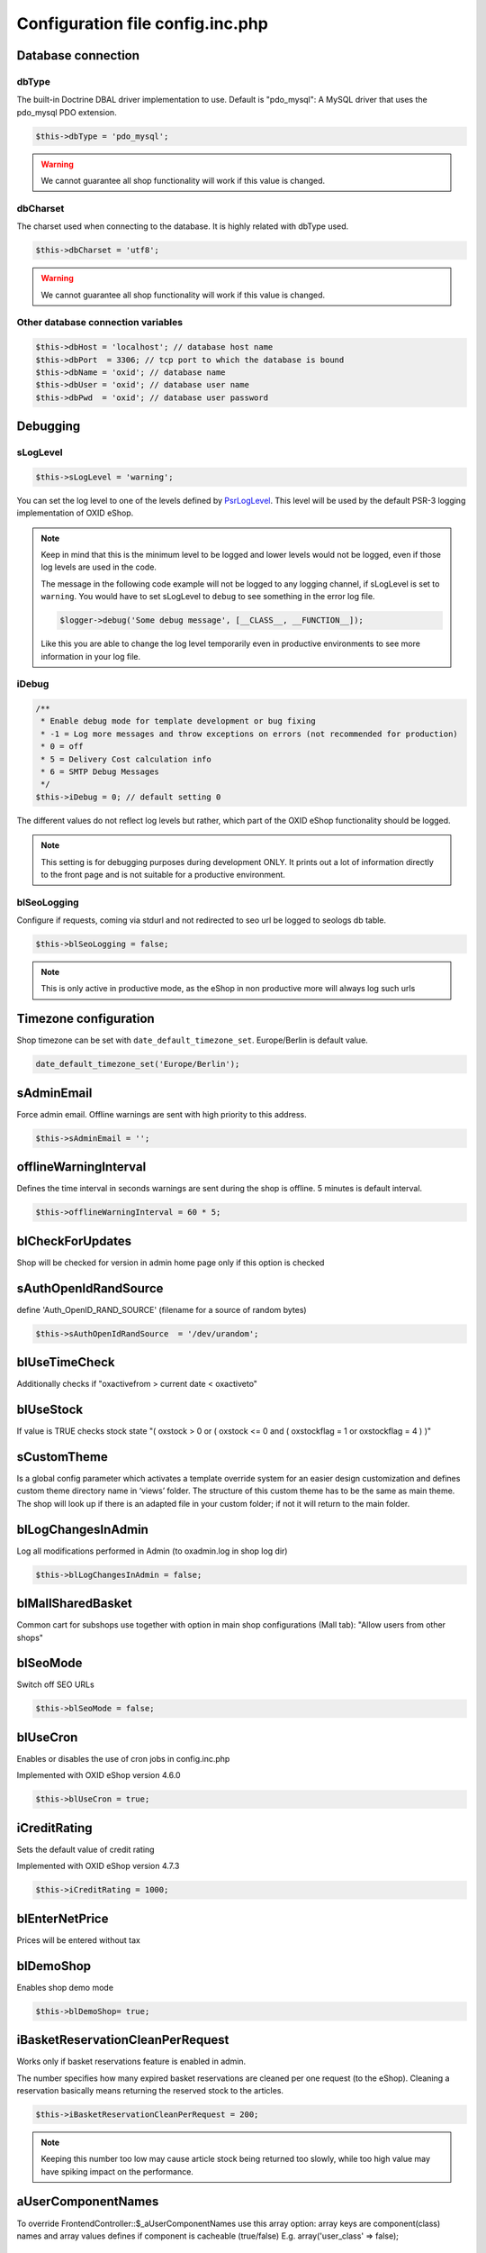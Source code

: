 Configuration file config.inc.php
=================================

.. _configincphp_sloglevel:

Database connection
-------------------

dbType
^^^^^^

The built-in Doctrine DBAL driver implementation to use. Default is "pdo_mysql": A MySQL driver that uses the pdo_mysql PDO extension.

.. code:: php

    $this->dbType = 'pdo_mysql';

.. warning::

    We cannot guarantee all shop functionality will work if this value is changed.

dbCharset
^^^^^^^^^

The charset used when connecting to the database. It is highly related with dbType used.

.. code:: php

    $this->dbCharset = 'utf8';

.. warning::

    We cannot guarantee all shop functionality will work if this value is changed.

Other database connection variables
^^^^^^^^^^^^^^^^^^^^^^^^^^^^^^^^^^^

.. code:: php

    $this->dbHost = 'localhost'; // database host name
    $this->dbPort  = 3306; // tcp port to which the database is bound
    $this->dbName = 'oxid'; // database name
    $this->dbUser = 'oxid'; // database user name
    $this->dbPwd  = 'oxid'; // database user password

Debugging
---------

sLogLevel
^^^^^^^^^

.. code:: php

    $this->sLogLevel = 'warning';

You can set the log level to one of the levels defined by `PsrLogLevel <https://www.php-fig.org/psr/psr-3>`__.
This level will be used by the default PSR-3 logging implementation of OXID eShop.

.. note::

    Keep in mind that this is the minimum level to be logged and lower levels would not be logged, even if those log levels are used in the code.

    The message in the following code example will not be logged to any logging channel, if sLogLevel is set to ``warning``.
    You would have to set sLogLevel to ``debug`` to see something in the error log file.

    .. code:: php

        $logger->debug('Some debug message', [__CLASS__, __FUNCTION__]);

    Like this you are able to change the log level temporarily even in productive environments to see more information in
    your log file.

.. _configincphp_iDebug:

iDebug
^^^^^^

.. code:: php

    /**
     * Enable debug mode for template development or bug fixing
     * -1 = Log more messages and throw exceptions on errors (not recommended for production)
     * 0 = off
     * 5 = Delivery Cost calculation info
     * 6 = SMTP Debug Messages
     */
    $this->iDebug = 0; // default setting 0

The different values do not reflect log levels but rather, which part of the OXID eShop functionality should be logged.

.. note::

    This setting is for debugging purposes during development ONLY. It prints out a lot of information directly to the
    front page and is not suitable for a productive environment.

blSeoLogging
^^^^^^^^^^^^

Configure if requests, coming via stdurl and not redirected to seo url be logged to seologs db table.

.. code:: php

    $this->blSeoLogging = false;

.. note::

    This is only active in productive mode, as the eShop in non productive more will always log such urls


Timezone configuration
----------------------

Shop timezone can be set with ``date_default_timezone_set``. Europe/Berlin is default value.

.. code:: php

    date_default_timezone_set('Europe/Berlin');

sAdminEmail
-----------

Force admin email. Offline warnings are sent with high priority to this address.

.. code:: php

    $this->sAdminEmail = '';

offlineWarningInterval
----------------------

Defines the time interval in seconds warnings are sent during the shop is offline. 5 minutes is default interval.

.. code:: php

    $this->offlineWarningInterval = 60 * 5;

blCheckForUpdates
-----------------

Shop will be checked for version in admin home page only if this option is checked

sAuthOpenIdRandSource
---------------------

define 'Auth_OpenID_RAND_SOURCE' (filename for a source of   random bytes)

.. code:: php

    $this->sAuthOpenIdRandSource  = '/dev/urandom';

.. todo: #Igor: check setting: some settings mentioned which no longer exist; cannot find this setting in shop code

blUseTimeCheck
--------------

Additionally checks if "oxactivefrom > current date < oxactiveto"

blUseStock
----------

If value is TRUE checks stock state "( oxstock > 0 or ( oxstock <= 0 and ( oxstockflag = 1 or oxstockflag = 4 ) )"

sCustomTheme
------------

Is a global config parameter which activates a template override system for an easier design customization and defines
custom theme directory name in ‘views’ folder. The structure of this custom theme has to be the same as main theme. The
shop will look up if there is an adapted file in your custom folder; if not it will return to the main folder.

blLogChangesInAdmin
-------------------

Log all modifications performed in Admin (to oxadmin.log in shop log dir)

.. code:: php

    $this->blLogChangesInAdmin = false;


blMallSharedBasket
------------------

Common cart for subshops use together with option in main shop configurations (Mall tab): "Allow users from other shops"

blSeoMode
---------

Switch off SEO URLs

.. code:: php

    $this->blSeoMode = false;

blUseCron
---------

Enables or disables the use of cron jobs in config.inc.php

Implemented with OXID eShop version 4.6.0

.. code:: php

    $this->blUseCron = true;

iCreditRating
-------------

Sets the default value of credit rating

Implemented with OXID eShop version 4.7.3

.. code:: php

    $this->iCreditRating = 1000;

blEnterNetPrice
---------------

Prices will be entered without tax

blDemoShop
----------

Enables shop demo mode

.. code:: php

    $this->blDemoShop= true;


iBasketReservationCleanPerRequest
---------------------------------

Works only if basket reservations feature is enabled in admin.

The number specifies how many expired basket reservations are cleaned per one request (to the eShop).
Cleaning a reservation basically means returning the reserved stock to the articles.

.. code:: php

    $this->iBasketReservationCleanPerRequest = 200;

.. note::

    Keeping this number too low may cause article stock being returned too
    slowly, while too high value may have spiking impact on the performance.

aUserComponentNames
-------------------

To override FrontendController::$_aUserComponentNames use this array option:
array keys are component(class) names and array values defines if component is cacheable (true/false)
E.g. array('user_class' => false);

aMultiLangTables
----------------

Additional multi language tables list.

blDelSetupDir
-------------

Control removal of the Setup directory. It will be removed right after the setup is completed, if configuration is true.

.. code:: php

    $this->blDelSetupDir = false;

PHP handling in Smarty
----------------------

If you use Smarty, avoid using PHP, if possible.

If PHP is enabled in Smarty, anyone with admin rights can do anything, and can, for example, bypass security measures.

To disable PHP in Smarty, you have the following options:

* Recommended: To achieve maximum security, disable Smarty with the :code:`deactivateSmartyForCmsContent` parameter (see :ref:`deactivateSmartyForCmsContent <deactivateSmartyForCmsContent>`.

  With this option, Smarty is applied only in templates, not in content blocks.

* Disable PHP execution with the :code:`iSmartyPhpHandling` parameter (see :ref:`iSmartyPhpHandling <iSmartyPhpHandling>`.

  With this option, Smarty is applied, but PHP code cannot be executed in content blocks.

  The remaining risks that a content editor would be able to display variables and values and to modify data.

.. _deactivateSmartyForCmsContent:

deactivateSmartyForCmsContent
^^^^^^^^^^^^^^^^^^^^^^^^^^^^^

If possible, deactivate Smarty for CMS content.

To deactivate Smarty and make sure that CMS content (descriptions of products and categories, CMS pages, for example) is not processed by Smarty, set the :code:`deactivateSmartyForCmsContent` parameter to :code:`true`.

By default, Smarty is active (parameter value = :code:`false`).

Example:

.. code:: php

    $this->deactivateSmartyForCmsContent = true;

.. _iSmartyPhpHandling:

iSmartyPhpHandling
^^^^^^^^^^^^^^^^^^

Deactivate PHP execution in Smarty without deactivating Smarty.

By default, PHP code is executed in Smarty (in the following options, value = :code:`3`).

To deactivate PHP execution, choose one of the following options:

* Value = :code:`0`: Recommended: Output code in HTML source (not displayed)
* Value = :code:`1`: Display code with PHP tags
* Value = :code:`2`: Display code without PHP tags

.. code:: php

    $this->iSmartyPhpHandling = <value>;

Example:

.. code:: php

    $this->iSmartyPhpHandling = 0;

.. todo: #Igor: see above: cannot find this setting in shop code, it is possible to use but belongs to smarty component

Modules
-------

blDoNotDisableModuleOnError
^^^^^^^^^^^^^^^^^^^^^^^^^^^

Disable module auto deactivation

Implemented with OXID eShop versions 5.1.2/4.8.2 and 5.0.11/4.7.11

.. code:: php

    $this->blDoNotDisableModuleOnError = false;

.. todo: #Igor: as above setting was removed in OXID 7


aModules
^^^^^^^^

Some classes can be overloaded, but only by setting up this information in config.inc.php directly

.. code:: php

    $this->aModules = array(
        'oxutilsobject' => 'my_oxutilsobject'
    );

.. todo: #Igor: as above setting was removed in OXID 7


Uploads and images
------------------

aAllowedUploadTypes
^^^^^^^^^^^^^^^^^^^

File type whitelist for file uploads

.. code:: php

    $this->aAllowedUploadTypes = array('jpg', 'gif', 'png', 'pdf', 'mp3', 'avi', 'mpg', 'mpeg', 'doc', 'xls', 'ppt');

sShopLogo
^^^^^^^^^

Add your own logo image file, upload it to /out/az ure/img/.

Implemented with OXID eShop version 4.8

.. code:: php

    $this->sShopLogo = 'your_own_image.jpg'

iPicCount
^^^^^^^^^

Change number of item pictures

.. code:: php

    $this->iPicCount = 12;

sAltImageDir / sSSLAltImageUrl
^^^^^^^^^^^^^^^^^^^^^^^^^^^^^^

Use external CDN to deliver images.


.. code:: php

    $this->sSSLAltImageUrl = "https://[path_to_images_dir_on_server]/"; //for HTTPS URLS
    $this->sAltImageDir = "http://[path_to_images_dir_on_server]/"; //for HTTP URLS

If value set, affected images (for Products, Categories, Promotions, Vendors, Manufacturers, etc.)
will build their paths relative to ``path_to_images_dir_on_server``.

For example:

.. code:: php

    $this->sSSLAltImageUrl = 'https://www.mycdn-server.com/myshop-data/';
    // Resulting product URL:
    // https://www.mycdn-server.com/myshops-data/generated/product/1/390_245_75/nopic.jpg

instead of:

.. code:: php

    $this->sSSLAltImageUrl = '';
    // Resulting product URL:
    // https://www.myshop.com/out/pictures/generated/product/1/390_245_75/nopic.jpg


.. note::

    You will require additional OXID component to be able to upload images affected by this setting from the Admin area
    to a remote storage
    (see `OXID eShop Cloud Storage component <https://github.com/OXID-eSales/cloud-storage-component>`_
    for configuring `Amazon Simple Storage Service`, or similar).


Import/Export
-------------

sCSVSign
^^^^^^^^

Separator for Import/Export

sGiCsvFieldEncloser
^^^^^^^^^^^^^^^^^^^

Encloser for Import/Export


Robots
------

aRobots
^^^^^^^

List of all Search-Engine Robots

.. code:: php

    $this->aRobots = [
        'googlebot',
        'ultraseek',
        'crawl',
        'spider',
        'fireball',
        'robot',
        'slurp',
        'fast',
        'altavista',
        'teoma',
        'msnbot',
        'bingbot',
        'yandex',
        'gigabot',
        'scrubby'
    ];

aRobotsExcept
^^^^^^^^^^^^^

Deactivate Static URL's for the Robots listed in this array

.. code:: php

    $this->aRobotsExcept = array();


Session and cookies
-------------------

blForceSessionStart
^^^^^^^^^^^^^^^^^^^

Force session start on first page view and for users whose browsers do not accept cookies, append
sid parameter to URLs. By default it is turned off.

.. code:: php

    $this->blForceSessionStart = false;

blSessionUseCookies
^^^^^^^^^^^^^^^^^^^

Use browser cookies to store session id (no sid parameter in URL)

.. code:: php

    $this->blSessionUseCookies = true;

aCookieDomains
^^^^^^^^^^^^^^

In case you setup different subdomain for SSL/non-SSL pages cookies may not be shared between them.
This setting allows to define the domain that the cookie is available in format: array(_SHOP_ID_ => _DOMAIN_);

.. code:: php

    $this->aCookieDomains = [
        1 => 'mydomainexample.com'
    ];

.. note::

    Check setcookie() documentation for more details: https://php.net/manual/de/function.setcookie.php


aCookiePaths
^^^^^^^^^^^^

The path on the server in which the cookie will be available on: array(_SHOP_ID_ => _PATH_);

possibility to define path on the server in which the cookie will be available on.

.. code:: php

    $this->aCookiePaths = [
        1 => '/dev/urandom'
    ];

.. note::

    Check setcookie() documentation for more details: https://php.net/manual/de/function.setcookie.php

aTrustedIPs
^^^^^^^^^^^

Defines IP addresses, for which session + cookie id match and user agent change checks are off.

aRequireSessionWithParams
^^^^^^^^^^^^^^^^^^^^^^^^^

This configuration array specifies additional request parameters, which, if received, forces a new session being started.

This is the default array with the request parameters and their values, which forces a new session:

.. code:: php

    array(
        'cl' => array(
            'register' => true,
            'account'  => true,
        ),
        'fnc' => array(
            'tobasket' => true,
            'login_noredirect' => true,
            'tocomparelist'    => true,
        ),
        '_artperpage' => true,
        'ldtype'      => true,
        'listorderby' => true,
    );

If you want to extend this array include in config.inc.php file this option:

.. code:: php

    $this->aRequireSessionWithParams = array(
        'parameter_name' => array(
            'parameter_value' => true,
        )
    );

The keys of the array are the names of parameters and the values of the arrays are the parameter values that lead to the
session being started, e.g:

.. code:: php

    $this->aRequireSessionWithParams = array(
        'fnc' => array(
            'login_noredirect' => true,
        ),
        'new_sid' => true
    );


Views
-----

blSkipViewUsage
^^^^^^^^^^^^^^^

If you can't log in to the admin panel, try setting the parameter blSkipViewUsage temporarily to "true".

Implemented with OXID eShop version 4.7

.. code:: php

    $this->blSkipViewUsage = false;

.. warning::

    We cannot guarantee all shop functionality will work if this value is changed and we strongly recommend to use this
    parameter only for accessing the admin panel, in case the View tables are broken.

blShowUpdateViews
^^^^^^^^^^^^^^^^^

Show "Update Views" button in admin

.. code:: php

    $this->blShowUpdateViews = true;


Password hashing
----------------

passwordHashingAlgorithm
^^^^^^^^^^^^^^^^^^^^^^^^

Supported values are the strings PASSWORD_BCRYPT, PASSWORD_ARGON2I and PASSWORD_ARGON2ID.
Some of the hashing algorithms may not be available on your system depending on your PHP version.

.. code:: php

    $this->passwordHashingAlgorithm = 'PASSWORD_BCRYPT';

Algorithm configuration
^^^^^^^^^^^^^^^^^^^^^^^

See https://php.net/manual/en/function.password-hash.php for options and values

Examples:

.. code:: php

    $this->passwordHashingBcryptCost =  10; // Minimum cost is 4, maximum cost is 31
    $this->passwordHashingArgon2MemoryCost =  1024;
    $this->passwordHashingArgon2TimeCost =  2;
    $this->passwordHashingArgon2Threads =  2;



Enterprise Edition options
--------------------------

Enterprise Edition related config options. These options have no effect on Community/Professional Editions.

iDebugSlowQueryTime
^^^^^^^^^^^^^^^^^^^

Time limit in ms to be notified about slow queries

.. code:: php

    $this->iDebugSlowQueryTime = 20;

blUseRightsRoles
^^^^^^^^^^^^^^^^

Enables Rights and Roles engine. Possible values:

* 0 - off,
* 1 - only in admin,
* 2 - only in shop,
* 3 - both

.. code:: php

    $this->blUseRightsRoles = 3;

aMultishopArticleFields
^^^^^^^^^^^^^^^^^^^^^^^

Define oxarticles fields which could be edited individually in subshops.

.. code:: php

    $this->aMultishopArticleFields = array("OXPRICE", "OXPRICEA", "OXPRICEB", "OXPRICEC", "OXUPDATEPRICE", "OXUPDATEPRICEA", "OXUPDATEPRICEB", "OXUPDATEPRICEC", "OXUPDATEPRICETIME");

.. important::

    Do not forget to add these fields to oxfield2shop table.

.. note::

    The field names are case sensitive here

aSlaveHosts
^^^^^^^^^^^

Database master-slave configuration. Variable contains the list of slave hosts.

.. code:: php

    $this->aSlaveHosts = array('localhost', '10.2.3.12');
